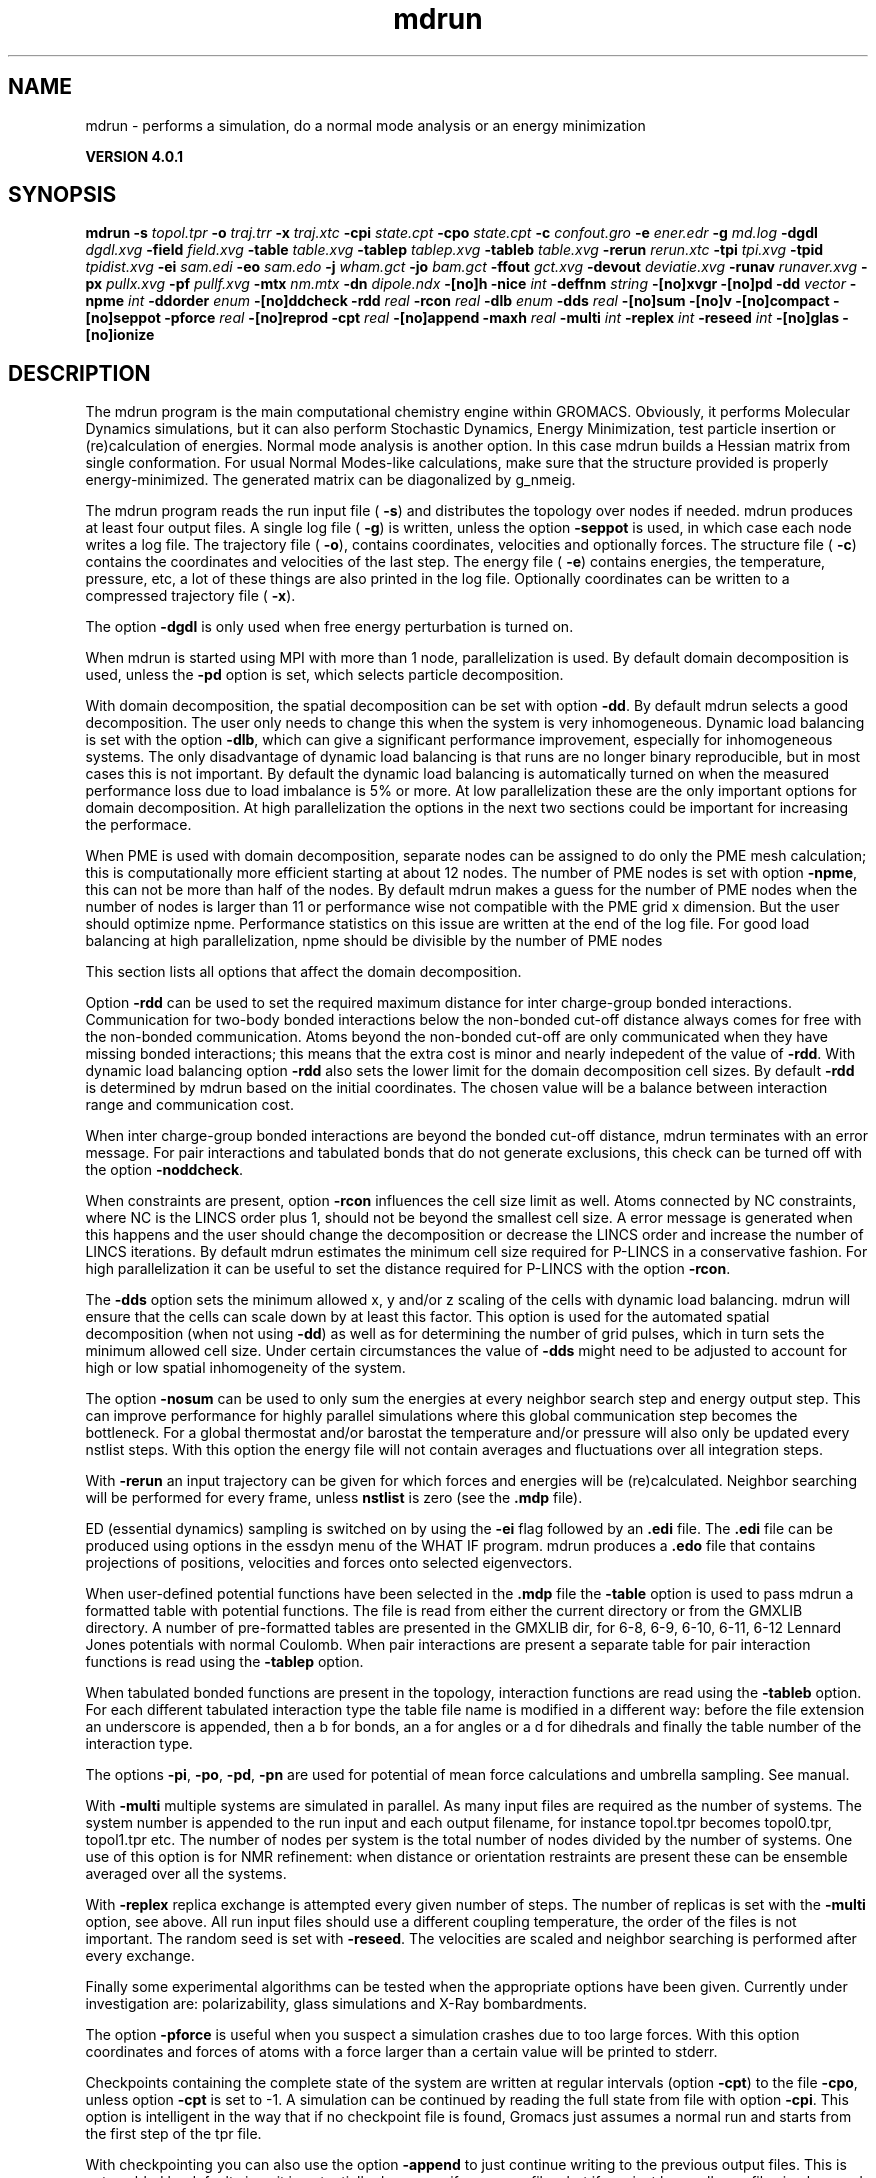 .TH mdrun 1 "Thu 16 Oct 2008" "" "GROMACS suite, VERSION 4.0.1"
.SH NAME
mdrun - performs a simulation, do a normal mode analysis or an energy minimization

.B VERSION 4.0.1
.SH SYNOPSIS
\f3mdrun\fP
.BI "\-s" " topol.tpr "
.BI "\-o" " traj.trr "
.BI "\-x" " traj.xtc "
.BI "\-cpi" " state.cpt "
.BI "\-cpo" " state.cpt "
.BI "\-c" " confout.gro "
.BI "\-e" " ener.edr "
.BI "\-g" " md.log "
.BI "\-dgdl" " dgdl.xvg "
.BI "\-field" " field.xvg "
.BI "\-table" " table.xvg "
.BI "\-tablep" " tablep.xvg "
.BI "\-tableb" " table.xvg "
.BI "\-rerun" " rerun.xtc "
.BI "\-tpi" " tpi.xvg "
.BI "\-tpid" " tpidist.xvg "
.BI "\-ei" " sam.edi "
.BI "\-eo" " sam.edo "
.BI "\-j" " wham.gct "
.BI "\-jo" " bam.gct "
.BI "\-ffout" " gct.xvg "
.BI "\-devout" " deviatie.xvg "
.BI "\-runav" " runaver.xvg "
.BI "\-px" " pullx.xvg "
.BI "\-pf" " pullf.xvg "
.BI "\-mtx" " nm.mtx "
.BI "\-dn" " dipole.ndx "
.BI "\-[no]h" ""
.BI "\-nice" " int "
.BI "\-deffnm" " string "
.BI "\-[no]xvgr" ""
.BI "\-[no]pd" ""
.BI "\-dd" " vector "
.BI "\-npme" " int "
.BI "\-ddorder" " enum "
.BI "\-[no]ddcheck" ""
.BI "\-rdd" " real "
.BI "\-rcon" " real "
.BI "\-dlb" " enum "
.BI "\-dds" " real "
.BI "\-[no]sum" ""
.BI "\-[no]v" ""
.BI "\-[no]compact" ""
.BI "\-[no]seppot" ""
.BI "\-pforce" " real "
.BI "\-[no]reprod" ""
.BI "\-cpt" " real "
.BI "\-[no]append" ""
.BI "\-maxh" " real "
.BI "\-multi" " int "
.BI "\-replex" " int "
.BI "\-reseed" " int "
.BI "\-[no]glas" ""
.BI "\-[no]ionize" ""
.SH DESCRIPTION
\&The mdrun program is the main computational chemistry engine
\&within GROMACS. Obviously, it performs Molecular Dynamics simulations,
\&but it can also perform Stochastic Dynamics, Energy Minimization,
\&test particle insertion or (re)calculation of energies.
\&Normal mode analysis is another option. In this case mdrun
\&builds a Hessian matrix from single conformation.
\&For usual Normal Modes\-like calculations, make sure that
\&the structure provided is properly energy\-minimized.
\&The generated matrix can be diagonalized by g_nmeig.


\&The mdrun program reads the run input file (\fB \-s\fR)
\&and distributes the topology over nodes if needed.
\&mdrun produces at least four output files.
\&A single log file (\fB \-g\fR) is written, unless the option
\&\fB \-seppot\fR is used, in which case each node writes a log file.
\&The trajectory file (\fB \-o\fR), contains coordinates, velocities and
\&optionally forces.
\&The structure file (\fB \-c\fR) contains the coordinates and
\&velocities of the last step.
\&The energy file (\fB \-e\fR) contains energies, the temperature,
\&pressure, etc, a lot of these things are also printed in the log file.
\&Optionally coordinates can be written to a compressed trajectory file
\&(\fB \-x\fR).


\&The option \fB \-dgdl\fR is only used when free energy perturbation is
\&turned on.


\&When mdrun is started using MPI with more than 1 node, parallelization
\&is used. By default domain decomposition is used, unless the \fB \-pd\fR
\&option is set, which selects particle decomposition.


\&With domain decomposition, the spatial decomposition can be set
\&with option \fB \-dd\fR. By default mdrun selects a good decomposition.
\&The user only needs to change this when the system is very inhomogeneous.
\&Dynamic load balancing is set with the option \fB \-dlb\fR,
\&which can give a significant performance improvement,
\&especially for inhomogeneous systems. The only disadvantage of
\&dynamic load balancing is that runs are no longer binary reproducible,
\&but in most cases this is not important.
\&By default the dynamic load balancing is automatically turned on
\&when the measured performance loss due to load imbalance is 5% or more.
\&At low parallelization these are the only important options
\&for domain decomposition.
\&At high parallelization the options in the next two sections
\&could be important for increasing the performace.
\&


\&When PME is used with domain decomposition, separate nodes can
\&be assigned to do only the PME mesh calculation;
\&this is computationally more efficient starting at about 12 nodes.
\&The number of PME nodes is set with option \fB \-npme\fR,
\&this can not be more than half of the nodes.
\&By default mdrun makes a guess for the number of PME
\&nodes when the number of nodes is larger than 11 or performance wise
\&not compatible with the PME grid x dimension.
\&But the user should optimize npme. Performance statistics on this issue
\&are written at the end of the log file.
\&For good load balancing at high parallelization,
\&npme should be divisible by the number of PME nodes
\&


\&This section lists all options that affect the domain decomposition.
\&

\&Option \fB \-rdd\fR can be used to set the required maximum distance
\&for inter charge\-group bonded interactions.
\&Communication for two\-body bonded interactions below the non\-bonded
\&cut\-off distance always comes for free with the non\-bonded communication.
\&Atoms beyond the non\-bonded cut\-off are only communicated when they have
\&missing bonded interactions; this means that the extra cost is minor
\&and nearly indepedent of the value of \fB \-rdd\fR.
\&With dynamic load balancing option \fB \-rdd\fR also sets
\&the lower limit for the domain decomposition cell sizes.
\&By default \fB \-rdd\fR is determined by mdrun based on
\&the initial coordinates. The chosen value will be a balance
\&between interaction range and communication cost.
\&

\&When inter charge\-group bonded interactions are beyond
\&the bonded cut\-off distance, mdrun terminates with an error message.
\&For pair interactions and tabulated bonds
\&that do not generate exclusions, this check can be turned off
\&with the option \fB \-noddcheck\fR.
\&

\&When constraints are present, option \fB \-rcon\fR influences
\&the cell size limit as well.
\&Atoms connected by NC constraints, where NC is the LINCS order plus 1,
\&should not be beyond the smallest cell size. A error message is
\&generated when this happens and the user should change the decomposition
\&or decrease the LINCS order and increase the number of LINCS iterations.
\&By default mdrun estimates the minimum cell size required for P\-LINCS
\&in a conservative fashion. For high parallelization it can be useful
\&to set the distance required for P\-LINCS with the option \fB \-rcon\fR.
\&

\&The \fB \-dds\fR option sets the minimum allowed x, y and/or z scaling
\&of the cells with dynamic load balancing. mdrun will ensure that
\&the cells can scale down by at least this factor. This option is used
\&for the automated spatial decomposition (when not using \fB \-dd\fR)
\&as well as for determining the number of grid pulses, which in turn
\&sets the minimum allowed cell size. Under certain circumstances
\&the value of \fB \-dds\fR might need to be adjusted to account for
\&high or low spatial inhomogeneity of the system.
\&


\&The option \fB \-nosum\fR can be used to only sum the energies
\&at every neighbor search step and energy output step.
\&This can improve performance for highly parallel simulations
\&where this global communication step becomes the bottleneck.
\&For a global thermostat and/or barostat the temperature
\&and/or pressure will also only be updated every nstlist steps.
\&With this option the energy file will not contain averages and
\&fluctuations over all integration steps.


\&With \fB \-rerun\fR an input trajectory can be given for which 
\&forces and energies will be (re)calculated. Neighbor searching will be
\&performed for every frame, unless \fB nstlist\fR is zero
\&(see the \fB .mdp\fR file).


\&ED (essential dynamics) sampling is switched on by using the \fB \-ei\fR
\&flag followed by an \fB .edi\fR file.
\&The \fB .edi\fR file can be produced using options in the essdyn
\&menu of the WHAT IF program. mdrun produces a \fB .edo\fR file that
\&contains projections of positions, velocities and forces onto selected
\&eigenvectors.


\&When user\-defined potential functions have been selected in the
\&\fB .mdp\fR file the \fB \-table\fR option is used to pass mdrun
\&a formatted table with potential functions. The file is read from
\&either the current directory or from the GMXLIB directory.
\&A number of pre\-formatted tables are presented in the GMXLIB dir,
\&for 6\-8, 6\-9, 6\-10, 6\-11, 6\-12 Lennard Jones potentials with
\&normal Coulomb.
\&When pair interactions are present a separate table for pair interaction
\&functions is read using the \fB \-tablep\fR option.


\&When tabulated bonded functions are present in the topology,
\&interaction functions are read using the \fB \-tableb\fR option.
\&For each different tabulated interaction type the table file name is
\&modified in a different way: before the file extension an underscore is
\&appended, then a b for bonds, an a for angles or a d for dihedrals
\&and finally the table number of the interaction type.


\&The options \fB \-pi\fR, \fB \-po\fR, \fB \-pd\fR, \fB \-pn\fR are used
\&for potential of mean force calculations and umbrella sampling.
\&See manual.


\&With \fB \-multi\fR multiple systems are simulated in parallel.
\&As many input files are required as the number of systems.
\&The system number is appended to the run input and each output filename,
\&for instance topol.tpr becomes topol0.tpr, topol1.tpr etc.
\&The number of nodes per system is the total number of nodes
\&divided by the number of systems.
\&One use of this option is for NMR refinement: when distance
\&or orientation restraints are present these can be ensemble averaged
\&over all the systems.


\&With \fB \-replex\fR replica exchange is attempted every given number
\&of steps. The number of replicas is set with the \fB \-multi\fR option,
\&see above.
\&All run input files should use a different coupling temperature,
\&the order of the files is not important. The random seed is set with
\&\fB \-reseed\fR. The velocities are scaled and neighbor searching
\&is performed after every exchange.


\&Finally some experimental algorithms can be tested when the
\&appropriate options have been given. Currently under
\&investigation are: polarizability, glass simulations
\&and X\-Ray bombardments.
\&


\&The option \fB \-pforce\fR is useful when you suspect a simulation
\&crashes due to too large forces. With this option coordinates and
\&forces of atoms with a force larger than a certain value will
\&be printed to stderr.
\&


\&Checkpoints containing the complete state of the system are written
\&at regular intervals (option \fB \-cpt\fR) to the file \fB \-cpo\fR,
\&unless option \fB \-cpt\fR is set to \-1.
\&A simulation can be continued by reading the full state from file
\&with option \fB \-cpi\fR. This option is intelligent in the way that
\&if no checkpoint file is found, Gromacs just assumes a normal run and
\&starts from the first step of the tpr file.
\&


\&With checkpointing you can also use the option \fB \-append\fR to
\&just continue writing to the previous output files. This is not
\&enabled by default since it is potentially dangerous if you move files,
\&but if you just leave all your files in place and restart mdrun with
\&exactly the same command (with options \fB \-cpi\fR and \fB \-append\fR)
\&the result will be the same as from a single run. The contents will
\&be binary identical (unless you use dynamic load balancing),
\&but for technical reasons there might be some extra energy frames when
\&using checkpointing (necessary for restarts without appending).
\&


\&With option \fB \-maxh\fR a simulation is terminated and a checkpoint
\&file is written at the first neighbor search step where the run time
\&exceeds \fB \-maxh\fR*0.99 hours.
\&


\&When mdrun receives a TERM signal, it will set nsteps to the current
\&step plus one. When mdrun receives a USR1 signal, it will stop after
\&the next neighbor search step (with nstlist=0 at the next step).
\&In both cases all the usual output will be written to file.
\&When running with MPI, a signal to one of the mdrun processes
\&is sufficient, this signal should not be sent to mpirun or
\&the mdrun process that is the parent of the others.
\&


\&When mdrun is started with MPI, it does not run niced by default.
.SH FILES
.BI "\-s" " topol.tpr" 
.B Input
 Run input file: tpr tpb tpa 

.BI "\-o" " traj.trr" 
.B Output
 Full precision trajectory: trr trj cpt 

.BI "\-x" " traj.xtc" 
.B Output, Opt.
 Compressed trajectory (portable xdr format) 

.BI "\-cpi" " state.cpt" 
.B Input, Opt.
 Checkpoint file 

.BI "\-cpo" " state.cpt" 
.B Output, Opt.
 Checkpoint file 

.BI "\-c" " confout.gro" 
.B Output
 Structure file: gro g96 pdb 

.BI "\-e" " ener.edr" 
.B Output
 Energy file: edr ene 

.BI "\-g" " md.log" 
.B Output
 Log file 

.BI "\-dgdl" " dgdl.xvg" 
.B Output, Opt.
 xvgr/xmgr file 

.BI "\-field" " field.xvg" 
.B Output, Opt.
 xvgr/xmgr file 

.BI "\-table" " table.xvg" 
.B Input, Opt.
 xvgr/xmgr file 

.BI "\-tablep" " tablep.xvg" 
.B Input, Opt.
 xvgr/xmgr file 

.BI "\-tableb" " table.xvg" 
.B Input, Opt.
 xvgr/xmgr file 

.BI "\-rerun" " rerun.xtc" 
.B Input, Opt.
 Trajectory: xtc trr trj gro g96 pdb cpt 

.BI "\-tpi" " tpi.xvg" 
.B Output, Opt.
 xvgr/xmgr file 

.BI "\-tpid" " tpidist.xvg" 
.B Output, Opt.
 xvgr/xmgr file 

.BI "\-ei" " sam.edi" 
.B Input, Opt.
 ED sampling input 

.BI "\-eo" " sam.edo" 
.B Output, Opt.
 ED sampling output 

.BI "\-j" " wham.gct" 
.B Input, Opt.
 General coupling stuff 

.BI "\-jo" " bam.gct" 
.B Output, Opt.
 General coupling stuff 

.BI "\-ffout" " gct.xvg" 
.B Output, Opt.
 xvgr/xmgr file 

.BI "\-devout" " deviatie.xvg" 
.B Output, Opt.
 xvgr/xmgr file 

.BI "\-runav" " runaver.xvg" 
.B Output, Opt.
 xvgr/xmgr file 

.BI "\-px" " pullx.xvg" 
.B Output, Opt.
 xvgr/xmgr file 

.BI "\-pf" " pullf.xvg" 
.B Output, Opt.
 xvgr/xmgr file 

.BI "\-mtx" " nm.mtx" 
.B Output, Opt.
 Hessian matrix 

.BI "\-dn" " dipole.ndx" 
.B Output, Opt.
 Index file 

.SH OTHER OPTIONS
.BI "\-[no]h"  "no    "
 Print help info and quit

.BI "\-nice"  " int" " 19" 
 Set the nicelevel

.BI "\-deffnm"  " string" " " 
 Set the default filename for all file options

.BI "\-[no]xvgr"  "yes   "
 Add specific codes (legends etc.) in the output xvg files for the xmgrace program

.BI "\-[no]pd"  "no    "
 Use particle decompostion

.BI "\-dd"  " vector" " 0 0 0" 
 Domain decomposition grid, 0 is optimize

.BI "\-npme"  " int" " \-1" 
 Number of separate nodes to be used for PME, \-1 is guess

.BI "\-ddorder"  " enum" " interleave" 
 DD node order: \fB interleave\fR, \fB pp_pme\fR or \fB cartesian\fR

.BI "\-[no]ddcheck"  "yes   "
 Check for all bonded interactions with DD

.BI "\-rdd"  " real" " 0     " 
 The maximum distance for bonded interactions with DD (nm), 0 is determine from initial coordinates

.BI "\-rcon"  " real" " 0     " 
 Maximum distance for P\-LINCS (nm), 0 is estimate

.BI "\-dlb"  " enum" " auto" 
 Dynamic load balancing (with DD): \fB auto\fR, \fB no\fR or \fB yes\fR

.BI "\-dds"  " real" " 0.8   " 
 Minimum allowed dlb scaling of the DD cell size

.BI "\-[no]sum"  "yes   "
 Sum the energies at every step

.BI "\-[no]v"  "no    "
 Be loud and noisy

.BI "\-[no]compact"  "yes   "
 Write a compact log file

.BI "\-[no]seppot"  "no    "
 Write separate V and dVdl terms for each interaction type and node to the log file(s)

.BI "\-pforce"  " real" " \-1    " 
 Print all forces larger than this (kJ/mol nm)

.BI "\-[no]reprod"  "no    "
 Try to avoid optimizations that affect binary reproducibility

.BI "\-cpt"  " real" " 15    " 
 Checkpoint interval (minutes)

.BI "\-[no]append"  "no    "
 Append to previous output files when restarting from checkpoint

.BI "\-maxh"  " real" " \-1    " 
 Terminate after 0.99 times this time (hours)

.BI "\-multi"  " int" " 0" 
 Do multiple simulations in parallel

.BI "\-replex"  " int" " 0" 
 Attempt replica exchange every  steps

.BI "\-reseed"  " int" " \-1" 
 Seed for replica exchange, \-1 is generate a seed

.BI "\-[no]glas"  "no    "
 Do glass simulation with special long range corrections

.BI "\-[no]ionize"  "no    "
 Do a simulation including the effect of an X\-Ray bombardment on your system

.SH SEE ALSO
.BR gromacs(7)

More information about \fBGROMACS\fR is available at <\fIhttp://www.gromacs.org/\fR>.
